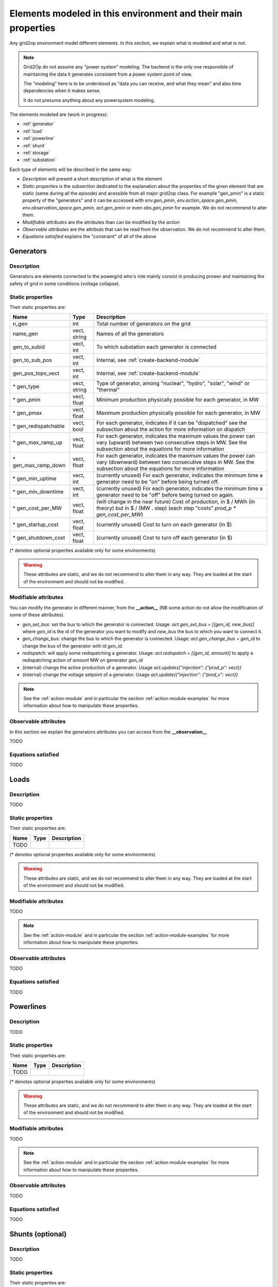 Elements modeled in this environment and their main properties
===============================================================

Any grid2op environment model different elements. In this section, we explain what is modeled and what is not.

.. note:: Grid2Op do not assume any "power system" modeling. The backend is the only one responsible
    of maintaining the data it generates consistent from a power system point of view.

    The "modeling" here is to be understood as "data you can receive, and what they mean" and also time
    dependencies when it makes sense.

    It do not presume anything about any powersystem modeling.


The elements modeled are (work in progress):

- :ref:`generator`
- :ref:`load`
- :ref:`powerline`
- :ref:`shunt`
- :ref:`storage`
- :ref:`substation`

Each type of elements will be described in the same way:

- `Description` will present a short description of what is the element
- `Static properties` is the subsection dedicated to the explanation about the properties of the
  given element that are static (same during all the episode) and acessible from all major grid2op
  class. For example "gen_pmin" is a static property of the "generators" and it can be accessed
  with `env.gen_pmin`, `env.action_space.gen_pmin`, `env.observation_space.gen_pmin`, `act.gen_pmin`
  or even `obs.gen_pmin` for example. We do not recommend to alter them.
- `Modifiable attributes` are the attributes than can be modified by the `action`
- `Observable attributes` are the attributs that can be read from the observation. We do not recommend
  to alter them.
- `Equations satisfied` explains the "constraint" of all of the above

.. _generator:

Generators
-----------

Description
~~~~~~~~~~~~~~~~~~
Generators are elements connected to the powergrid who's role mainly consist in producing prower and
maintaining the safety of grid in some conditions (voltage collapse).



Static properties
~~~~~~~~~~~~~~~~~~
Their static properties are:

==========================   =============  =============================================================================================================================================================================================
Name                         Type            Description
==========================   =============  =============================================================================================================================================================================================
n_gen                         int           Total number of generators on the grid
name_gen                      vect, string  Names of all the generators
gen_to_subid                  vect, int     To which substation each generator is connected
gen_to_sub_pos                vect, int     Internal, see :ref:`create-backend-module`
gen_pos_topo_vect             vect, int     Internal, see :ref:`create-backend-module`
\* gen_type                   vect, string  Type of generator, among "nuclear", "hydro", "solar", "wind" or "thermal"
\* gen_pmin                   vect, float   Minimum production physically possible for each generator, in MW
\* gen_pmax                   vect, float   Maximum production physically possible for each generator, in MW
\* gen_redispatchable         vect, bool    For each generator, indicates if it can be "dispatched" see the subsection about the action for more information on dispatch
\* gen_max_ramp_up            vect, float   For each generator, indicates the maximum values the power can vary (upward) between two consecutive steps in MW. See the subsection about the equations for more information
\* gen_max_ramp_down          vect, float   For each generator, indicates the maximum values the power can vary (downward) between two consecutive steps in MW. See the subsection about the equations for more information
\* gen_min_uptime             vect, int     (currently unused) For each generator, indicates the minimum time a generator need to be "on" before being turned off.
\* gen_min_downtime           vect, int     (currently unused) For each generator, indicates the minimum time a generator need to be "off" before being turned on again.
\* gen_cost_per_MW            vect, float   (will change in the near future) Cost of production, in $ / MWh (in theory) but in $ / (MW . step) (each step "costs" `prod_p * gen_cost_per_MW`)
\* gen_startup_cost           vect, float   (currently unused) Cost to turn on each generator (in $)
\* gen_shutdown_cost          vect, float   (currently unused) Cost to turn off each generator (in $)
==========================   =============  =============================================================================================================================================================================================

(\* denotes optional properties available only for some environments)

.. warning:: These attributes are static, and we do not recommend to alter them in any way. They are loaded at the
    start of the environment and should not be modified.

Modifiable attributes
~~~~~~~~~~~~~~~~~~~~~~

You can modify the generator in different manner, from the **__action__** (NB some action do not allow the modification
of some of these attributes).

- `gen_set_bus`: set the bus to which the generator is connected. Usage: `act.gen_set_bus = [(gen_id, new_bus)]` where `gen_id` is the
  id of the generator you want to modify and `new_bus` the bus to which you want to connect it.
- `gen_change_bus`: change the bus to which the generator is connected. Usage: `act.gen_change_bus = gen_id` to change the bus of the
  generator with id `gen_id`.
- `redispatch`: will apply some redispatching a generator. Usage: `act.redispatch = [(gen_id, amount)]` to
  apply a redispatching action of `amount` MW on generator `gen_id`
- (internal) change the active production of a generator. Usage `act.update({"injection": {"prod_p": vect}}`
- (internal) change the voltage setpoint of a generator. Usage `act.update({"injection": {"prod_v": vect}}`

.. note:: See the :ref:`action-module` and in particular the section
    :ref:`action-module-examples` for more information about how to manipulate these properties.

Observable attributes
~~~~~~~~~~~~~~~~~~~~~~

In this section we explain the generators attributes you can access from the **__observation__**

TODO

Equations satisfied
~~~~~~~~~~~~~~~~~~~~~~

TODO

.. _load:

Loads
-----------

Description
~~~~~~~~~~~~~~~~~~
TODO


Static properties
~~~~~~~~~~~~~~~~~~
Their static properties are:

===========================  =============  =======================================
Name                          Type           Description
===========================  =============  =======================================
TODO
===========================  =============  =======================================

(\* denotes optional properties available only for some environments)

.. warning:: These attributes are static, and we do not recommend to alter them in any way. They are loaded at the
    start of the environment and should not be modified.

Modifiable attributes
~~~~~~~~~~~~~~~~~~~~~~

TODO

.. note:: See the :ref:`action-module` and in particular the section
    :ref:`action-module-examples` for more information about how to manipulate these properties.

Observable attributes
~~~~~~~~~~~~~~~~~~~~~~

TODO

Equations satisfied
~~~~~~~~~~~~~~~~~~~~~~

TODO

.. _powerline:

Powerlines
-----------


Description
~~~~~~~~~~~~~~~~~~
TODO


Static properties
~~~~~~~~~~~~~~~~~~
Their static properties are:

===========================  =============  =======================================
Name                          Type           Description
===========================  =============  =======================================
TODO
===========================  =============  =======================================

(\* denotes optional properties available only for some environments)

.. warning:: These attributes are static, and we do not recommend to alter them in any way. They are loaded at the
    start of the environment and should not be modified.

Modifiable attributes
~~~~~~~~~~~~~~~~~~~~~~

TODO

.. note:: See the :ref:`action-module` and in particular the section
    :ref:`action-module-examples` for more information about how to manipulate these properties.

Observable attributes
~~~~~~~~~~~~~~~~~~~~~~

TODO

Equations satisfied
~~~~~~~~~~~~~~~~~~~~~~

TODO


.. _shunt:

Shunts (optional)
-----------------


Description
~~~~~~~~~~~~~~~~~~
TODO


Static properties
~~~~~~~~~~~~~~~~~~
Their static properties are:

===========================  =============  =======================================
Name                          Type           Description
===========================  =============  =======================================
TODO
===========================  =============  =======================================

(\* denotes optional properties available only for some environments)

.. warning:: These attributes are static, and we do not recommend to alter them in any way. They are loaded at the
    start of the environment and should not be modified.

Modifiable attributes
~~~~~~~~~~~~~~~~~~~~~~

TODO

.. note:: See the :ref:`action-module` and in particular the section
    :ref:`action-module-examples` for more information about how to manipulate these properties.

Observable attributes
~~~~~~~~~~~~~~~~~~~~~~

TODO

Equations satisfied
~~~~~~~~~~~~~~~~~~~~~~

TODO



.. _storage:

Storage units (optional)
------------------------


Description
~~~~~~~~~~~~~~~~~~
TODO


Static properties
~~~~~~~~~~~~~~~~~~
Their static properties are:

===========================  =============  =======================================
Name                          Type           Description
===========================  =============  =======================================
TODO
===========================  =============  =======================================

(\* denotes optional properties available only for some environments)

.. warning:: These attributes are static, and we do not recommend to alter them in any way. They are loaded at the
    start of the environment and should not be modified.

Modifiable attributes
~~~~~~~~~~~~~~~~~~~~~~

TODO

.. note:: See the :ref:`action-module` and in particular the section
    :ref:`action-module-examples` for more information about how to manipulate these properties.

Observable attributes
~~~~~~~~~~~~~~~~~~~~~~

TODO

Equations satisfied
~~~~~~~~~~~~~~~~~~~~~~

TODO


.. _substation:

Substations
--------------

Description
~~~~~~~~~~~~~~~~~~
TODO


Static properties
~~~~~~~~~~~~~~~~~~
Their static properties are:

===========================  =============  =======================================
Name                          Type           Description
===========================  =============  =======================================
TODO
===========================  =============  =======================================

(\* denotes optional properties available only for some environments)

.. warning:: These attributes are static, and we do not recommend to alter them in any way. They are loaded at the
    start of the environment and should not be modified.

Modifiable attributes
~~~~~~~~~~~~~~~~~~~~~~

TODO

.. note:: See the :ref:`action-module` and in particular the section
    :ref:`action-module-examples` for more information about how to manipulate these properties.

Observable attributes
~~~~~~~~~~~~~~~~~~~~~~

TODO

Equations satisfied
~~~~~~~~~~~~~~~~~~~~~~

TODO



